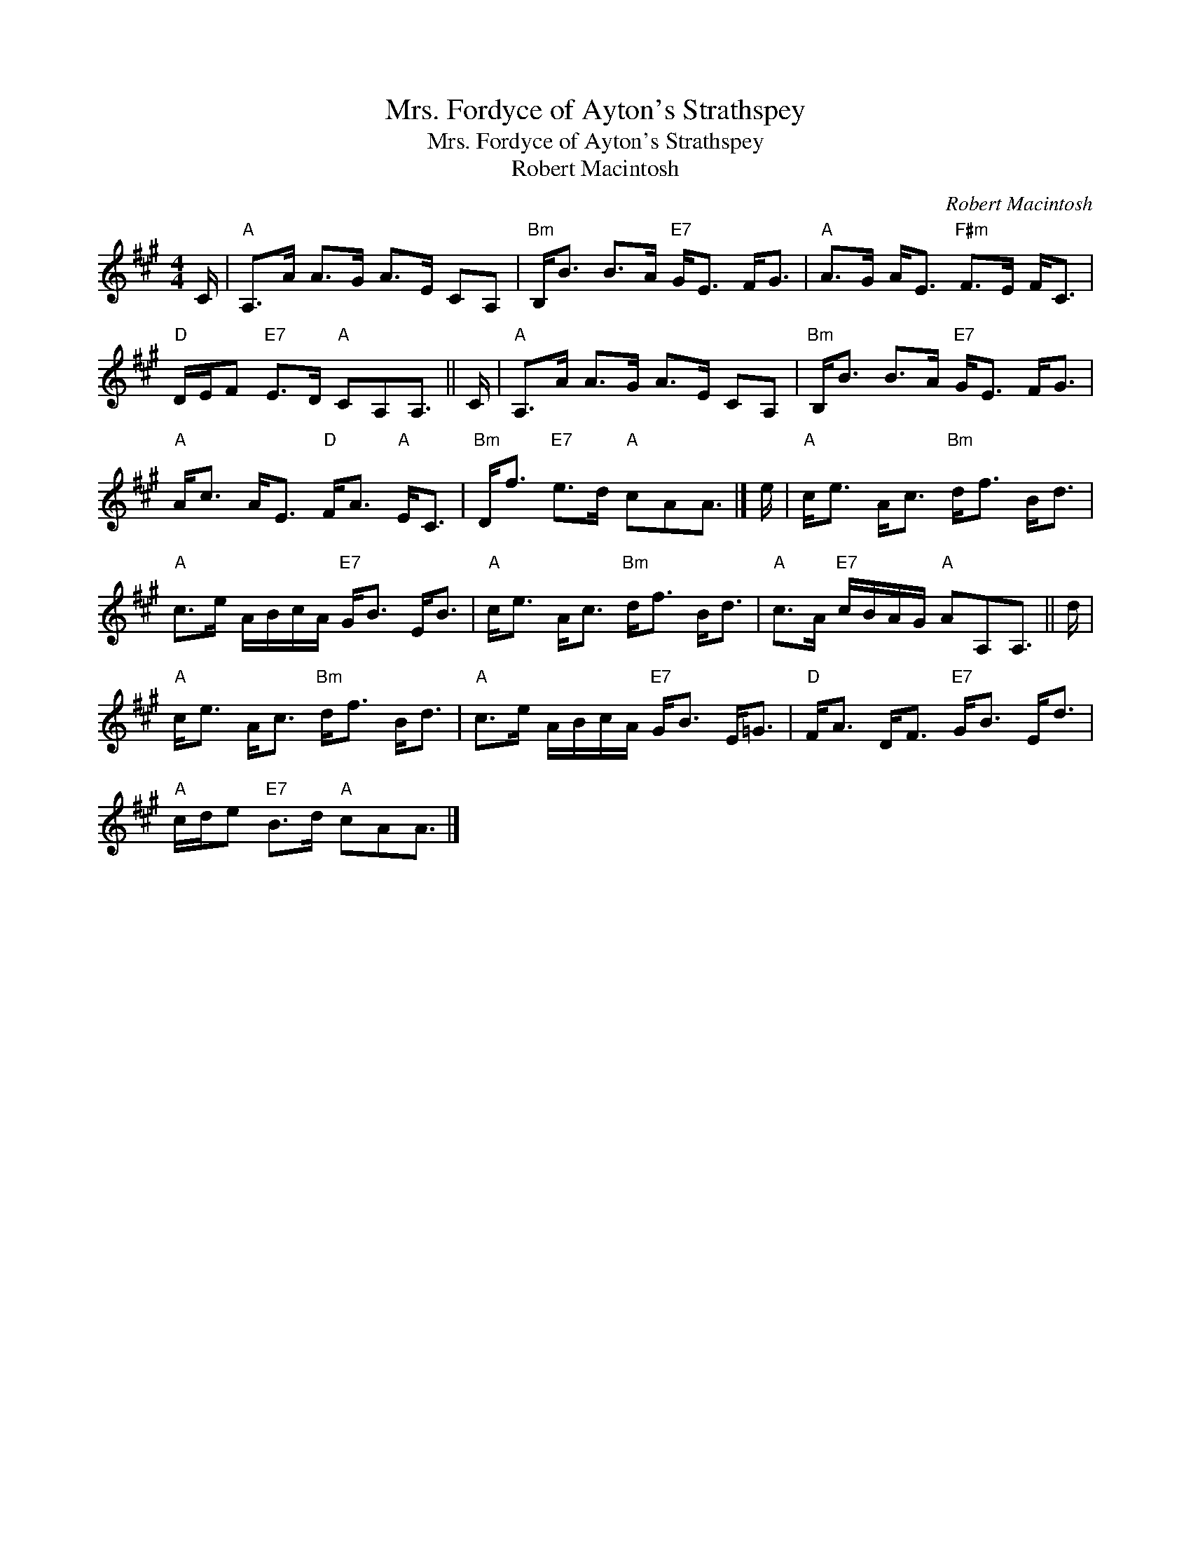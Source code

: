 X:1
T:Mrs. Fordyce of Ayton's Strathspey
T:Mrs. Fordyce of Ayton's Strathspey
T:Robert Macintosh
C:Robert Macintosh
L:1/8
M:4/4
K:A
V:1 treble 
V:1
 C/ |"A" A,>A A>G A>E CA, |"Bm" B,<B B>A"E7" G<E F<G |"A" A>G A<E"F#m" F>E F<C | %4
"D" D/E/F"E7" E>D"A" CA,A,3/2 || C/ |"A" A,>A A>G A>E CA, |"Bm" B,<B B>A"E7" G<E F<G | %8
"A" A<c A<E"D" F<A"A" E<C |"Bm" D<f"E7" e>d"A" cAA3/2 |] e/ |"A" c<e A<c"Bm" d<f B<d | %12
"A" c>e A/B/c/A/"E7" G<B E<B |"A" c<e A<c"Bm" d<f B<d |"A" c>A"E7" c/B/A/G/"A" AA,A,3/2 || d/ | %16
"A" c<e A<c"Bm" d<f B<d |"A" c>e A/B/c/A/"E7" G<B E<=G |"D" F<A D<F"E7" G<B E<d | %19
"A" c/d/e"E7" B>d"A" cAA3/2 |] %20

